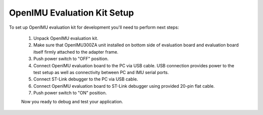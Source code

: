 OpenIMU Evaluation Kit Setup 
=============

.. contents:: Contents
    :local:
    
To set up OpenIMU evaluation kit for development you'll need to perform next steps:

 1. Unpack OpenIMU evaluation kit.
 2. Make sure that OpenIMU300ZA unit installed on bottom side of evaluation board and evaluation board itself firmly attached to the adapter frame.
 3. Push power switch to "OFF" position.  
 4. Connect OpenIMU evaluation board to the PC via USB cable. USB connection provides power to the test setup as well as connectivity between PC and IMU serial ports.
 5. Connect ST-Link debugger to the PC via USB cable. 
 6. Connect OpenIMU evaluation board to ST-Link debugger using provided 20-pin flat cable.
 7. Push power switch to "ON" position.

 .. image:: media/EvalKit.jpg  

 
 Now you ready to debug and test your application.
      